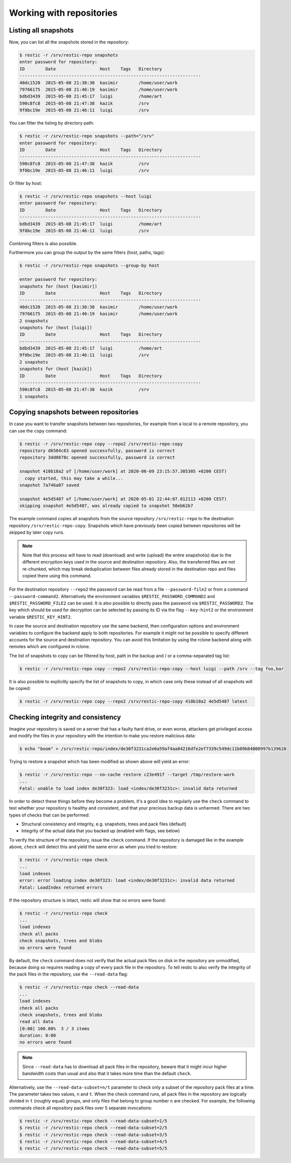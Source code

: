 ..
  Normally, there are no heading levels assigned to certain characters as the structure is
  determined from the succession of headings. However, this convention is used in Python’s
  Style Guide for documenting which you may follow:

  # with overline, for parts
  * for chapters
  = for sections
  - for subsections
  ^ for subsubsections
  " for paragraphs


#########################
Working with repositories
#########################

Listing all snapshots
=====================

Now, you can list all the snapshots stored in the repository:

.. code-block:: console

    $ restic -r /srv/restic-repo snapshots
    enter password for repository:
    ID        Date                 Host    Tags   Directory
    ----------------------------------------------------------------------
    40dc1520  2015-05-08 21:38:30  kasimir        /home/user/work
    79766175  2015-05-08 21:40:19  kasimir        /home/user/work
    bdbd3439  2015-05-08 21:45:17  luigi          /home/art
    590c8fc8  2015-05-08 21:47:38  kazik          /srv
    9f0bc19e  2015-05-08 21:46:11  luigi          /srv

You can filter the listing by directory path:

.. code-block:: console

    $ restic -r /srv/restic-repo snapshots --path="/srv"
    enter password for repository:
    ID        Date                 Host    Tags   Directory
    ----------------------------------------------------------------------
    590c8fc8  2015-05-08 21:47:38  kazik          /srv
    9f0bc19e  2015-05-08 21:46:11  luigi          /srv

Or filter by host:

.. code-block:: console

    $ restic -r /srv/restic-repo snapshots --host luigi
    enter password for repository:
    ID        Date                 Host    Tags   Directory
    ----------------------------------------------------------------------
    bdbd3439  2015-05-08 21:45:17  luigi          /home/art
    9f0bc19e  2015-05-08 21:46:11  luigi          /srv

Combining filters is also possible.

Furthermore you can group the output by the same filters (host, paths, tags):

.. code-block:: console

    $ restic -r /srv/restic-repo snapshots --group-by host

    enter password for repository:
    snapshots for (host [kasimir])
    ID        Date                 Host    Tags   Directory
    ----------------------------------------------------------------------
    40dc1520  2015-05-08 21:38:30  kasimir        /home/user/work
    79766175  2015-05-08 21:40:19  kasimir        /home/user/work
    2 snapshots
    snapshots for (host [luigi])
    ID        Date                 Host    Tags   Directory
    ----------------------------------------------------------------------
    bdbd3439  2015-05-08 21:45:17  luigi          /home/art
    9f0bc19e  2015-05-08 21:46:11  luigi          /srv
    2 snapshots
    snapshots for (host [kazik])
    ID        Date                 Host    Tags   Directory
    ----------------------------------------------------------------------
    590c8fc8  2015-05-08 21:47:38  kazik          /srv
    1 snapshots


Copying snapshots between repositories
======================================

In case you want to transfer snapshots between two repositories, for
example from a local to a remote repository, you can use the ``copy`` command:

.. code-block:: console

    $ restic -r /srv/restic-repo copy --repo2 /srv/restic-repo-copy
    repository d6504c63 opened successfully, password is correct
    repository 3dd0878c opened successfully, password is correct

    snapshot 410b18a2 of [/home/user/work] at 2020-06-09 23:15:57.305305 +0200 CEST)
      copy started, this may take a while...
    snapshot 7a746a07 saved

    snapshot 4e5d5487 of [/home/user/work] at 2020-05-01 22:44:07.012113 +0200 CEST)
    skipping snapshot 4e5d5487, was already copied to snapshot 50eb62b7

The example command copies all snapshots from the source repository
``/srv/restic-repo`` to the destination repository ``/srv/restic-repo-copy``.
Snapshots which have previously been copied between repositories will
be skipped by later copy runs.

.. note:: Note that this process will have to read (download) and write (upload) the
    entire snapshot(s) due to the different encryption keys used in the source and
    destination repository. Also, the transferred files are not re-chunked, which
    may break deduplication between files already stored in the destination repo
    and files copied there using this command.

For the destination repository ``--repo2`` the password can be read from
a file ``--password-file2`` or from a command ``--password-command2``.
Alternatively the environment variables ``$RESTIC_PASSWORD_COMMAND2`` and
``$RESTIC_PASSWORD_FILE2`` can be used. It is also possible to directly
pass the password via ``$RESTIC_PASSWORD2``. The key which should be used
for decryption can be selected by passing its ID via the flag ``--key-hint2``
or the environment variable ``$RESTIC_KEY_HINT2``.

In case the source and destination repository use the same backend, then
configuration options and environment variables to configure the backend
apply to both repositories. For example it might not be possible to specify
different accounts for the source and destination repository. You can
avoid this limitation by using the rclone backend along with remotes which
are configured in rclone.

The list of snapshots to copy can be filtered by host, path in the backup
and / or a comma-separated tag list:

.. code-block:: console

    $ restic -r /srv/restic-repo copy --repo2 /srv/restic-repo-copy --host luigi --path /srv --tag foo,bar

It is also possible to explicitly specify the list of snapshots to copy, in
which case only these instead of all snapshots will be copied:

.. code-block:: console

    $ restic -r /srv/restic-repo copy --repo2 /srv/restic-repo-copy 410b18a2 4e5d5487 latest


Checking integrity and consistency
==================================

Imagine your repository is saved on a server that has a faulty hard
drive, or even worse, attackers get privileged access and modify the
files in your repository with the intention to make you restore
malicious data:

.. code-block:: console

    $ echo "boom" > /srv/restic-repo/index/de30f3231ca2e6a59af4aa84216dfe2ef7339c549dc11b09b84000997b139628

Trying to restore a snapshot which has been modified as shown above
will yield an error:

.. code-block:: console

    $ restic -r /srv/restic-repo --no-cache restore c23e491f --target /tmp/restore-work
    ...
    Fatal: unable to load index de30f323: load <index/de30f3231c>: invalid data returned

In order to detect these things before they become a problem, it's a
good idea to regularly use the ``check`` command to test whether your
repository is healthy and consistent, and that your precious backup
data is unharmed. There are two types of checks that can be performed:

- Structural consistency and integrity, e.g. snapshots, trees and pack files (default)
- Integrity of the actual data that you backed up (enabled with flags, see below)

To verify the structure of the repository, issue the ``check`` command.
If the repository is damaged like in the example above, ``check`` will
detect this and yield the same error as when you tried to restore:

.. code-block:: console

    $ restic -r /srv/restic-repo check
    ...
    load indexes
    error: error loading index de30f323: load <index/de30f3231c>: invalid data returned
    Fatal: LoadIndex returned errors

If the repository structure is intact, restic will show that no errors were found:

.. code-block:: console

    $ restic -r /src/restic-repo check
    ...
    load indexes
    check all packs
    check snapshots, trees and blobs
    no errors were found

By default, the ``check`` command does not verify that the actual pack files
on disk in the repository are unmodified, because doing so requires reading
a copy of every pack file in the repository. To tell restic to also verify the
integrity of the pack files in the repository, use the ``--read-data`` flag:

.. code-block:: console

    $ restic -r /srv/restic-repo check --read-data
    ...
    load indexes
    check all packs
    check snapshots, trees and blobs
    read all data
    [0:00] 100.00%  3 / 3 items
    duration: 0:00
    no errors were found

.. note:: Since ``--read-data`` has to download all pack files in the
    repository, beware that it might incur higher bandwidth costs than usual
    and also that it takes more time than the default ``check``.

Alternatively, use the ``--read-data-subset=n/t`` parameter to check only a
subset of the repository pack files at a time. The parameter takes two values,
``n`` and ``t``. When the check command runs, all pack files in the repository
are logically divided in ``t`` (roughly equal) groups, and only files that
belong to group number ``n`` are checked. For example, the following commands
check all repository pack files over 5 separate invocations:

.. code-block:: console

    $ restic -r /srv/restic-repo check --read-data-subset=1/5
    $ restic -r /srv/restic-repo check --read-data-subset=2/5
    $ restic -r /srv/restic-repo check --read-data-subset=3/5
    $ restic -r /srv/restic-repo check --read-data-subset=4/5
    $ restic -r /srv/restic-repo check --read-data-subset=5/5
